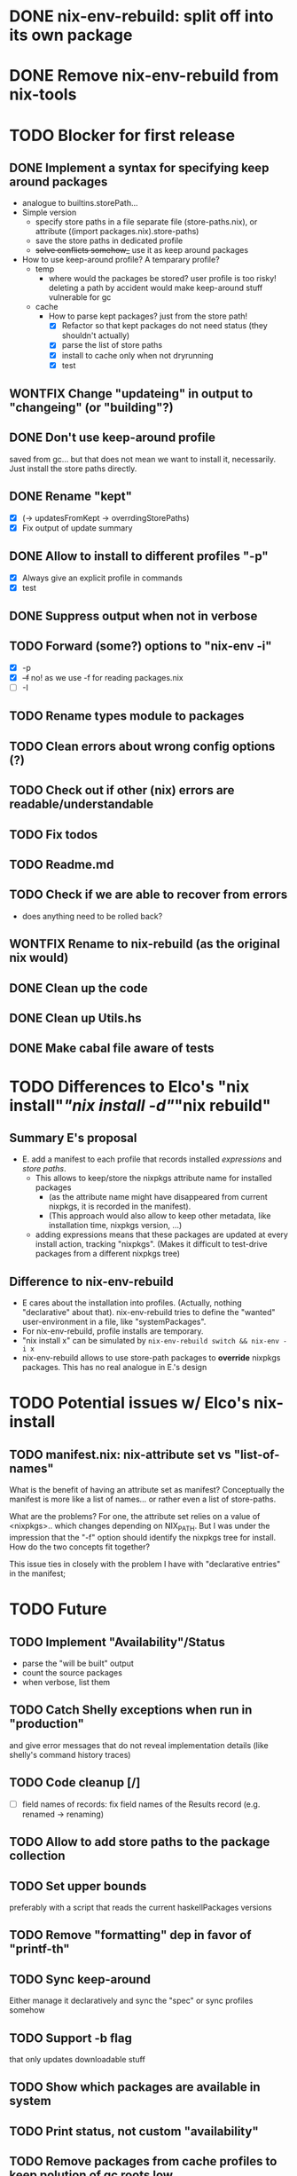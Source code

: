 * DONE nix-env-rebuild: split off into its own package
* DONE Remove nix-env-rebuild from nix-tools
* TODO Blocker for first release
** DONE Implement a syntax for specifying keep around packages
- analogue to builtins.storePath...
- Simple version
  - specify store paths in a file separate file (store-paths.nix), or
    attribute ((import packages.nix).store-paths)
  - save the store paths in dedicated profile
  - +solve conflicts somehow_+ use it as keep around packages
- How to use keep-around profile? A temparary profile?
  - temp
    - where would the packages be stored? user profile is too risky!
      deleting a path by accident would make keep-around stuff
      vulnerable for gc
  - cache
    - How to parse kept packages? just from the store path! 
      - [X] Refactor so that kept packages do not need status (they
        shouldn't actually)
      - [X] parse the list of store paths
      - [X] install to cache only when not dryrunning
      - [X] test
** WONTFIX Change "updateing" in output to "changeing" (or "building"?)
** DONE Don't use keep-around profile
saved from gc... but that does not mean we want to install it,
necessarily. Just install the store paths directly.
** DONE Rename "kept" 
- [X] (-> updatesFromKept -> overrdingStorePaths)
- [X] Fix output of update summary
** DONE Allow to install to different profiles "-p"
- [X] Always give an explicit profile in commands
- [X] test
** DONE Suppress output when not in verbose
** TODO Forward (some?) options to "nix-env -i"
- [X] -p
- [X] +-f+ no! as we use -f for reading packages.nix
- [ ] -I
** TODO Rename types module to packages
** TODO Clean errors about wrong config options (?)
** TODO Check out if other (nix) errors are readable/understandable
** TODO Fix todos
** TODO Readme.md
** TODO Check if we are able to recover from errors
- does anything need to be rolled back? 
** WONTFIX Rename to nix-rebuild (as the original nix would)
** DONE Clean up the code
** DONE Clean up Utils.hs
** DONE Make cabal file aware of tests
* TODO Differences to Elco's "nix install"/"nix install -d"/"nix rebuild"
** Summary E's proposal
- E. add a manifest to each profile that records installed
  /expressions/ and /store paths/.
  - This allows to keep/store the nixpkgs attribute name for installed
    packages
    - (as the attribute name might have disappeared from current
      nixpkgs, it is recorded in the manifest).
    - (This approach would also allow to keep other metadata, like
      installation time, nixpkgs version, ...)
  - adding expressions means that these packages are updated at every
    install action, tracking "nixpkgs". (Makes it difficult to
    test-drive packages from a different nixpkgs tree)
** Difference to nix-env-rebuild
- E cares about the installation into profiles. (Actually, nothing
  "declarative" about that). nix-env-rebuild tries to define the
  "wanted" user-environment in a file, like "systemPackages".
- For nix-env-rebuild, profile installs are temporary.
- "nix install x" can be simulated by
  =nix-env-rebuild switch && nix-env -i x=
- nix-env-rebuild allows to use store-path packages to *override*
  nixpkgs packages. This has no real analogue in E.'s design
* TODO Potential issues w/ Elco's nix-install 
** TODO manifest.nix: nix-attribute set vs "list-of-names"
What is the benefit of having an attribute set as manifest?
Conceptually the manifest is more like a list of names... or rather
even a list of store-paths.

What are the problems? For one, the attribute set relies on a value of
<nixpkgs>.. which changes depending on NIX_PATH. But I was under the
impression that the "-f" option should identify the nixpkgs tree for
install. How do the two concepts fit together?

This issue ties in closely with the problem I have with "declarative
entries" in the manifest; 
* TODO Future
** TODO Implement "Availability"/Status
- parse the "will be built" output
- count the source packages
- when verbose, list them
** TODO Catch Shelly exceptions when run in "production"
and give error messages that do not reveal implementation details
(like shelly's command history traces)
** TODO Code cleanup [/]
- [ ] field names of records: fix field names of the Results record
  (e.g. renamed -> renaming)
** TODO Allow to add store paths to the package collection
** TODO Set upper bounds
preferably with a script that reads the current haskellPackages versions
** TODO Remove "formatting" dep in favor of "printf-th"
** TODO Sync keep-around
Either manage it declaratively and sync the "spec" or sync profiles somehow
** TODO Support -b flag
that only updates downloadable stuff
** TODO Show which packages are available in system
** TODO Print status, not custom "availability"
** TODO Remove packages from cache profiles to keep polution of gc roots low
- [ ] ... or is there a way to have "weak references" in profiles...
* DONE Allow to declare nixpkgs location
* DONE nix-env-rebuild: implement things as commands
- dry-run (now without args)
- build (now -x)
- switch (nix-env -ir --from-profile $REBULID_CACHE)
- [X] Use applicative notation
- [X] Implement new flags
* WONTFIX Support status for adding
Currently: 

Adding:
...
  texlive-full
  
Should be:

Adding:
...
  texlive-full (Source)
* TODO Support config files
* TODO Treat unison updates specially (or at least warn)
because unison breaks if the server does not have the same version installed
* TODO env-rebuild: support updates without version
Maybe it already works.. test it!
* WONTFIX Add version option
Every tool should support "--version". This should be done centrally in Utils.hs or similar.
* WONTFIX Find a way to test if and how keep-around packages will be rebuilt/updated
i.e. if they are available in a cache
* TODO nix-env-rebuild: also give the package attribute names in outputs
So that it is easy to update packages.nix
* TODO nix-env-rebuild: Short (less verbose) mode
- where fetch reinstalls are only counted
- and maybe some categories are listed inline, instead of one-per-line
* TODO Implement correct version comparison:
   Versions

       The upgrade operation determines whether a derivation y is an
       upgrade of a derivation x by looking at their respective name
       attributes. The names (e.g., gcc-3.3.1 are split into two
       parts: the package name (gcc), and the version (3.3.1). The
       version part starts after the first dash not following by a
       letter.  x is considered an upgrade of y if their package names
       match, and the version of y is higher that that of x.

       The versions are compared by splitting them into contiguous
       components of numbers and letters. E.g., 3.3.1pre5 is split
       into [3, 3, 1, "pre", 5]. These lists are then compared
       lexicographically (from left to right). Corresponding
       components a and b are compared as follows. If they are both
       numbers, integer comparison is used. If a is an empty string
       and b is a number, a is considered less than b. The special
       string component pre (for pre-release) is considered to be less
       than other components. String components are considered less
       than number components. Otherwise, they are compared
       lexicographically (i.e., using case-sensitive string
       comparison).

       This is illustrated by the following examples:

           1.0 < 2.3
           2.1 < 2.3
           2.3 = 2.3
           2.5 > 2.3
           3.1 > 2.3
           2.3.1 > 2.3
           2.3.1 > 2.3a
           2.3pre1 < 2.3
           2.3pre3 < 2.3pre12
           2.3a < 2.3c
           2.3pre1 < 2.3c
           2.3pre1 < 2.3q
* TODO nix-env-rebuild: Add command to add things to "keep-around"
